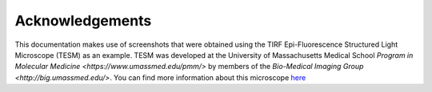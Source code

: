 Acknowledgements
================
This documentation makes use of screenshots that were obtained using the TIRF Epi-Fluorescence Structured Light Microscope (TESM) as an example.
TESM was developed at the University of Massachusetts Medical School `Program in Molecular Medicine <https://www.umassmed.edu/pmm/>` by members of the `Bio-Medical Imaging Group <http://big.umassmed.edu/>`.
You can find more information about this microscope `here <https://trello.com/b/BQ8zCcQC/tirf-epi-fluorescence-structured-light-microscope>`_
